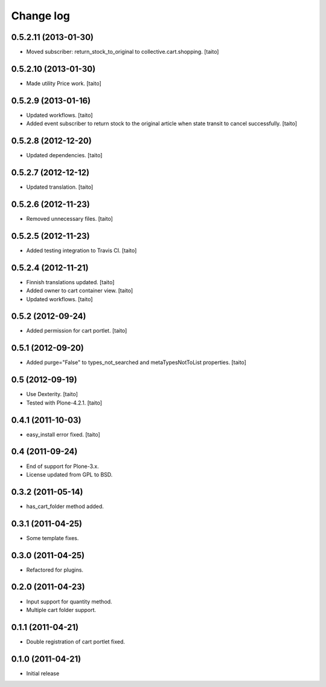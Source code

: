 Change log
----------

0.5.2.11 (2013-01-30)
=====================

- Moved subscriber: return_stock_to_original to collective.cart.shopping. [taito]

0.5.2.10 (2013-01-30)
=====================

- Made utility Price work. [taito]

0.5.2.9 (2013-01-16)
====================

- Updated workflows. [taito]
- Added event subscriber to return stock to the original article
  when state transit to cancel successfully. [taito]

0.5.2.8 (2012-12-20)
====================

- Updated dependencies. [taito]

0.5.2.7 (2012-12-12)
====================

- Updated translation. [taito]

0.5.2.6 (2012-11-23)
====================

- Removed unnecessary files. [taito]

0.5.2.5 (2012-11-23)
====================

- Added testing integration to Travis CI. [taito]

0.5.2.4 (2012-11-21)
====================

- Finnish translations updated. [taito]
- Added owner to cart container view. [taito]
- Updated workflows. [taito]

0.5.2 (2012-09-24)
==================

- Added permission for cart portlet. [taito]

0.5.1 (2012-09-20)
==================

- Added purge="False" to types_not_searched and metaTypesNotToList properties. [taito]

0.5 (2012-09-19)
================

- Use Dexterity. [taito]
- Tested with Plone-4.2.1. [taito]

0.4.1 (2011-10-03)
==================
- easy_install error fixed. [taito]

0.4 (2011-09-24)
================
- End of support for Plone-3.x.
- License updated from GPL to BSD.

0.3.2 (2011-05-14)
==================
- has_cart_folder method added.

0.3.1 (2011-04-25)
==================
- Some template fixes.

0.3.0 (2011-04-25)
==================
- Refactored for plugins.

0.2.0 (2011-04-23)
==================
- Input support for quantity method.
- Multiple cart folder support.

0.1.1 (2011-04-21)
==================
- Double registration of cart portlet fixed.

0.1.0 (2011-04-21)
==================
- Initial release
